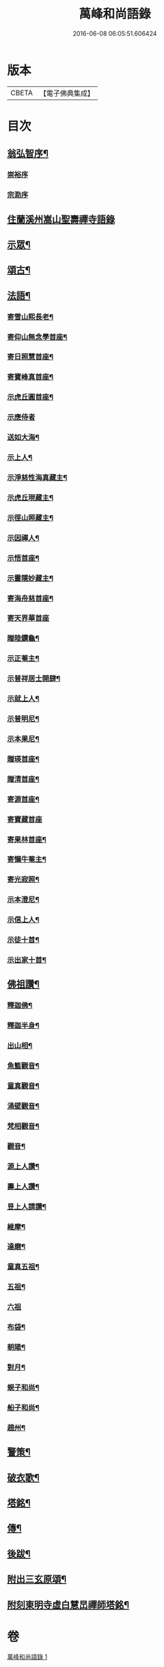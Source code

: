 #+TITLE: 萬峰和尚語錄 
#+DATE: 2016-06-08 06:05:51.606424

* 版本
 |     CBETA|【電子佛典集成】|

* 目次
** [[file:KR6q0598_001.txt::001-0485a1][翁弘智序¶]]
*** [[file:KR6q0598_001.txt::001-0485a13][崇裕序]]
*** [[file:KR6q0598_001.txt::001-0485a20][宗泐序]]
** [[file:KR6q0598_001.txt::001-0485c4][住蘭溪州嵩山聖壽禪寺語錄]]
** [[file:KR6q0598_001.txt::001-0488a20][示眾¶]]
** [[file:KR6q0598_001.txt::001-0488b22][頌古¶]]
** [[file:KR6q0598_001.txt::001-0490c12][法語¶]]
*** [[file:KR6q0598_001.txt::001-0490c13][寄雪山熙長老¶]]
*** [[file:KR6q0598_001.txt::001-0490c16][寄仰山無念學首座¶]]
*** [[file:KR6q0598_001.txt::001-0490c22][寄日照慧首座¶]]
*** [[file:KR6q0598_001.txt::001-0490c25][寄寶峰真首座¶]]
*** [[file:KR6q0598_001.txt::001-0490c28][示虎丘圓首座¶]]
*** [[file:KR6q0598_001.txt::001-0490c30][示應侍者]]
*** [[file:KR6q0598_001.txt::001-0491a4][送如大海¶]]
*** [[file:KR6q0598_001.txt::001-0491a7][示上人¶]]
*** [[file:KR6q0598_001.txt::001-0491a10][示淨慈性海真藏主¶]]
*** [[file:KR6q0598_001.txt::001-0491a13][示虎丘現藏主¶]]
*** [[file:KR6q0598_001.txt::001-0491a16][示徑山照藏主¶]]
*** [[file:KR6q0598_001.txt::001-0491a19][示因禪人¶]]
*** [[file:KR6q0598_001.txt::001-0491a22][示悟首座¶]]
*** [[file:KR6q0598_001.txt::001-0491a25][示靈隱妙藏主¶]]
*** [[file:KR6q0598_001.txt::001-0491a28][寄海舟慈首座¶]]
*** [[file:KR6q0598_001.txt::001-0491a30][寄天界華首座]]
*** [[file:KR6q0598_001.txt::001-0491b4][贈陸鑽龜¶]]
*** [[file:KR6q0598_001.txt::001-0491b7][示正菴主¶]]
*** [[file:KR6q0598_001.txt::001-0491b10][示普祥居士開肆¶]]
*** [[file:KR6q0598_001.txt::001-0491b13][示就上人¶]]
*** [[file:KR6q0598_001.txt::001-0491b16][示普明尼¶]]
*** [[file:KR6q0598_001.txt::001-0491b19][示本果尼¶]]
*** [[file:KR6q0598_001.txt::001-0491b22][贈瑛首座¶]]
*** [[file:KR6q0598_001.txt::001-0491b25][贈清首座¶]]
*** [[file:KR6q0598_001.txt::001-0491b28][寄源首座¶]]
*** [[file:KR6q0598_001.txt::001-0491b30][寄寶藏首座]]
*** [[file:KR6q0598_001.txt::001-0491c4][寄果林首座¶]]
*** [[file:KR6q0598_001.txt::001-0491c7][寄懶牛菴主¶]]
*** [[file:KR6q0598_001.txt::001-0491c10][寄光寂照¶]]
*** [[file:KR6q0598_001.txt::001-0491c13][示本澄尼¶]]
*** [[file:KR6q0598_001.txt::001-0491c16][示信上人¶]]
*** [[file:KR6q0598_001.txt::001-0491c19][示徒十首¶]]
*** [[file:KR6q0598_001.txt::001-0492a8][示出家十首¶]]
** [[file:KR6q0598_001.txt::001-0492a29][佛祖讚¶]]
*** [[file:KR6q0598_001.txt::001-0492a30][釋迦佛¶]]
*** [[file:KR6q0598_001.txt::001-0492b3][釋迦半身¶]]
*** [[file:KR6q0598_001.txt::001-0492b6][出山相¶]]
*** [[file:KR6q0598_001.txt::001-0492b12][魚籃觀音¶]]
*** [[file:KR6q0598_001.txt::001-0492b15][童真觀音¶]]
*** [[file:KR6q0598_001.txt::001-0492b21][涌壁觀音¶]]
*** [[file:KR6q0598_001.txt::001-0492b24][梵相觀音¶]]
*** [[file:KR6q0598_001.txt::001-0492b27][觀音¶]]
*** [[file:KR6q0598_001.txt::001-0492c10][源上人讚¶]]
*** [[file:KR6q0598_001.txt::001-0492c13][壽上人讚¶]]
*** [[file:KR6q0598_001.txt::001-0492c16][昱上人請讚¶]]
*** [[file:KR6q0598_001.txt::001-0492c19][維摩¶]]
*** [[file:KR6q0598_001.txt::001-0492c22][達磨¶]]
*** [[file:KR6q0598_001.txt::001-0492c25][童真五祖¶]]
*** [[file:KR6q0598_001.txt::001-0492c28][五祖¶]]
*** [[file:KR6q0598_001.txt::001-0492c30][六祖]]
*** [[file:KR6q0598_001.txt::001-0493a4][布袋¶]]
*** [[file:KR6q0598_001.txt::001-0493a10][朝陽¶]]
*** [[file:KR6q0598_001.txt::001-0493a12][對月¶]]
*** [[file:KR6q0598_001.txt::001-0493a14][蜆子和尚¶]]
*** [[file:KR6q0598_001.txt::001-0493a17][船子和尚¶]]
*** [[file:KR6q0598_001.txt::001-0493a20][趙州¶]]
** [[file:KR6q0598_001.txt::001-0493a22][警策¶]]
** [[file:KR6q0598_001.txt::001-0493b9][破衣歌¶]]
** [[file:KR6q0598_001.txt::001-0493c2][塔銘¶]]
** [[file:KR6q0598_001.txt::001-0495a2][傳¶]]
** [[file:KR6q0598_001.txt::001-0495c2][後跋¶]]
** [[file:KR6q0598_001.txt::001-0495c24][附出三玄原頌¶]]
** [[file:KR6q0598_001.txt::001-0496a12][附刻東明寺虛白慧旵禪師塔銘¶]]

* 卷
[[file:KR6q0598_001.txt][萬峰和尚語錄 1]]

